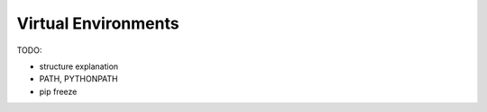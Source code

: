 .. jf-topic:: drafts.venv

Virtual Environments
====================

.. contents::
   :local:

.. jf-topicgraph:: 
   :entries: drafts.venv

TODO:

* structure explanation
* PATH, PYTHONPATH
* pip freeze
